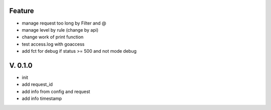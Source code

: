 Feature
=======

- manage request too long by Filter and @
- manage level by rule (change by api)
- change work of print function
- test access.log with goaccess
- add fct for debug if status >= 500 and not mode debug

V. 0.1.0
========

- init
- add request_id
- add info from config and request
- add info timestamp
